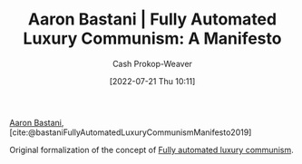 :PROPERTIES:
:ROAM_REFS: [cite:@bastaniFullyAutomatedLuxuryCommunismManifesto2019]
:ID:       7bd138aa-fe96-40fd-ab4f-45026edfa547
:LAST_MODIFIED: [2023-09-05 Tue 20:18]
:END:
#+title: Aaron Bastani | Fully Automated Luxury Communism: A Manifesto
#+hugo_custom_front_matter: :slug "7bd138aa-fe96-40fd-ab4f-45026edfa547"
#+author: Cash Prokop-Weaver
#+date: [2022-07-21 Thu 10:11]
#+filetags: :reference:

[[id:157706a0-cfd6-42fa-9b9a-cff35a97a960][Aaron Bastani]], [cite:@bastaniFullyAutomatedLuxuryCommunismManifesto2019]

Original formalization of the concept of [[id:043438c3-d647-4fe0-a29b-cd1c44e9e3e7][Fully automated luxury communism]].

* Flashcards :noexport:
:PROPERTIES:
:ANKI_DECK: Default
:END:
#+print_bibliography: